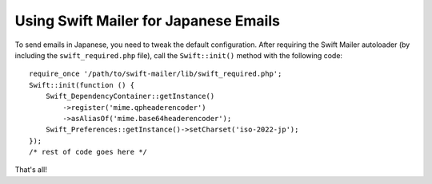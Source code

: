 Using Swift Mailer for Japanese Emails
======================================
To send emails in Japanese, you need to tweak the default configuration.
After requiring the Swift Mailer autoloader (by including the
``swift_required.php`` file), call the ``Swift::init()`` method with the
following code::
    require_once '/path/to/swift-mailer/lib/swift_required.php';
    Swift::init(function () {
        Swift_DependencyContainer::getInstance()
            ->register('mime.qpheaderencoder')
            ->asAliasOf('mime.base64headerencoder');
        Swift_Preferences::getInstance()->setCharset('iso-2022-jp');
    });
    /* rest of code goes here */
That's all!

